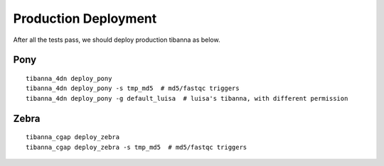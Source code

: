 =====================
Production Deployment
=====================


After all the tests pass, we should deploy production tibanna as below.

Pony
++++

::

    tibanna_4dn deploy_pony
    tibanna_4dn deploy_pony -s tmp_md5  # md5/fastqc triggers
    tibanna_4dn deploy_pony -g default_luisa  # luisa's tibanna, with different permission


Zebra
+++++

::
    
    tibanna_cgap deploy_zebra
    tibanna_cgap deploy_zebra -s tmp_md5  # md5/fastqc triggers

